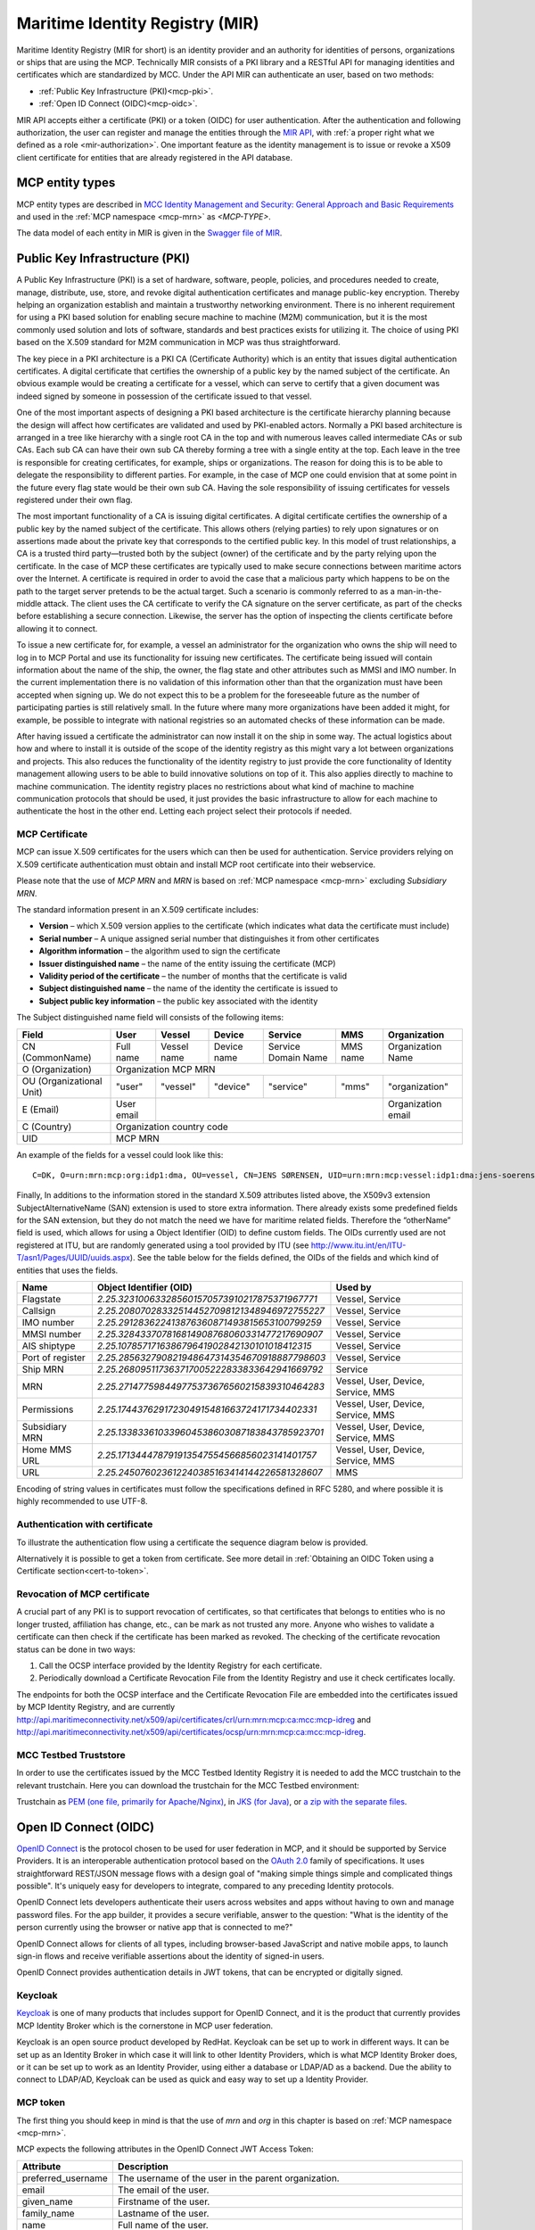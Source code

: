 .. _mir:

Maritime Identity Registry (MIR)
================================
Maritime Identity Registry (MIR for short) is an identity provider and an authority for identities of persons, organizations or ships that are using the MCP.
Technically MIR consists of a PKI library and a RESTful API for managing identities and certificates which are standardized by MCC.
Under the API MIR can authenticate an user, based on two methods:

* :ref:`Public Key Infrastructure (PKI)<mcp-pki>`.
* :ref:`Open ID Connect (OIDC)<mcp-oidc>`.

MIR API accepts either a certificate (PKI) or a token (OIDC) for user authentication.
After the authentication and following authorization, the user can register and manage the entities through the `MIR API <https://api.maritimeconnectivity.net/v3/api-docs>`__, with :ref:`a proper right what we defined as a role <mir-authorization>`.
One important feature as the identity management is to issue or revoke a X509 client certificate for entities that are already registered in the API database.

.. _mcp-type:

MCP entity types
-----------------
MCP entity types are described in `MCC Identity Management and Security: General Approach and Basic Requirements <https://maritimeconnectivity.net/docs/mcp-idsec-1-v2.pdf>`__ and used in the :ref:`MCP namespace <mcp-mrn>` as *<MCP-TYPE>*.

The data model of each entity in MIR is given in the `Swagger file of MIR <https://api.maritimeconnectivity.net/v3/api-docs>`__.


.. _mcp-pki:

Public Key Infrastructure (PKI)
-------------------------------
A Public Key Infrastructure (PKI) is a set of hardware, software, people, policies, and procedures needed to create, manage, distribute, use, store, and revoke digital authentication certificates and manage public-key encryption. Thereby helping an organization establish and maintain a trustworthy networking environment. There is no inherent requirement for using a PKI based solution for enabling secure machine to machine (M2M) communication, but it is the most commonly used solution and lots of software, standards and best practices exists for utilizing it. The choice of using PKI based on the X.509 standard for M2M communication in MCP was thus straightforward.

The key piece in a PKI architecture is a PKI CA (Certificate Authority) which is an entity that issues digital authentication certificates. A digital certificate that certifies the ownership of a public key by the named subject of the certificate. An obvious example would be creating a certificate for a vessel, which can serve to certify that a given document was indeed signed by someone in possession of the certificate issued to that vessel.

One of the most important aspects of designing a PKI based architecture is the certificate hierarchy planning because the design will affect how certificates are validated and used by PKI-enabled actors. Normally a PKI based architecture is arranged in a tree like hierarchy with a single root CA in the top and with numerous leaves called intermediate CAs or sub CAs. Each sub CA can have their own sub CA thereby forming a tree with a single entity at the top. Each leave in the tree is responsible for creating certificates, for example, ships or organizations. The reason for doing this is to be able to delegate the responsibility to different parties. For example, in the case of MCP one could envision that at some point in the future every flag state would be their own sub CA. Having the sole responsibility of issuing certificates for vessels registered under their own flag.

.. image:: _static/image/pki_hierarchy.png
    :align: center
    :alt: PKI hierarchy

The most important functionality of a CA is issuing digital certificates. A digital certificate certifies the ownership of a public key by the named subject of the certificate. This allows others (relying parties) to rely upon signatures or on assertions made about the private key that corresponds to the certified public key. In this model of trust relationships, a CA is a trusted third party—trusted both by the subject (owner) of the certificate and by the party relying upon the certificate. In the case of MCP these certificates are typically used to make secure connections between maritime actors over the Internet. A certificate is required in order to avoid the case that a malicious party which happens to be on the path to the target server pretends to be the actual target. Such a scenario is commonly referred to as a man-in-the-middle attack. The client uses the CA certificate to verify the CA signature on the server certificate, as part of the checks before establishing a secure connection. Likewise, the server has the option of inspecting the clients certificate before allowing it to connect.

To issue a new certificate for, for example, a vessel an administrator for the organization who owns the ship will need to log in to MCP Portal and use its functionality for issuing new certificates. The certificate being issued will contain information about the name of the ship, the owner, the flag state and other attributes such as MMSI and IMO number. In the current implementation there is no validation of this information other than that the organization must have been accepted when signing up. We do not expect this to be a problem for the foreseeable future as the number of participating parties is still relatively small. In the future where many more organizations have been added it might, for example, be possible to integrate with national registries so an automated checks of these information can be made.

After having issued a certificate the administrator can now install it on the ship in some way. The actual logistics about how and where to install it is outside of the scope of the identity registry as this might vary a lot between organizations and projects. This also reduces the functionality of the identity registry to just provide the core functionality of Identity management allowing users to be able to build innovative solutions on top of it. This also applies directly to machine to machine communication. The identity registry places no restrictions about what kind of machine to machine communication protocols that should be used, it just provides the basic infrastructure to allow for each machine to authenticate the host in the other end. Letting each project select their protocols if needed.

.. _mcp-pki-cert-profile:

MCP Certificate
^^^^^^^^^^^^^^^^
MCP can issue X.509 certificates for the users which can then be used for authentication. Service providers relying on X.509 certificate authentication must obtain and install MCP root certificate into their webservice.

Please note that the use of *MCP MRN* and *MRN* is based on :ref:`MCP namespace <mcp-mrn>` excluding *Subsidiary MRN*.

The standard information present in an X.509 certificate includes:

* **Version** – which X.509 version applies to the certificate (which indicates what data the certificate must include)

* **Serial number** – A unique assigned serial number that distinguishes it from other certificates

* **Algorithm information** – the algorithm used to sign the certificate

* **Issuer distinguished name** – the name of the entity issuing the certificate (MCP)

* **Validity period of the certificate** – the number of months that the certificate is valid

* **Subject distinguished name** – the name of the identity the certificate is issued to

* **Subject public key information** – the public key associated with the identity

The Subject distinguished name field will consists of the following items:

+------------------------+----------+-----------+-----------+-------------------+--------+--------------------+
| Field                  | User     | Vessel    | Device    | Service           | MMS    | Organization       |
+========================+==========+===========+===========+===================+========+====================+
|CN (CommonName)         |Full name |Vessel name|Device name|Service Domain Name|MMS name|Organization Name   |
+------------------------+----------+-----------+-----------+-------------------+--------+--------------------+
|O (Organization)        |                            Organization MCP MRN                                    |
+------------------------+----------+-----------+-----------+-------------------+--------+--------------------+
|OU (Organizational Unit)|"user"    |"vessel"   |"device"   |"service"          |"mms"   |"organization"      |
+------------------------+----------+-----------+-----------+-------------------+--------+--------------------+
|E (Email)               |User email|                                                    |Organization email  |
+------------------------+----------+-----------+-----------+-------------------+--------+--------------------+
|C (Country)             |                             Organization country code                              |
+------------------------+----------+-----------+-----------+-------------------+--------+--------------------+
|UID                     |                               MCP MRN                                              |
+------------------------+----------+-----------+-----------+-------------------+--------+--------------------+

An example of the fields for a vessel could look like this::

  C=DK, O=urn:mrn:mcp:org:idp1:dma, OU=vessel, CN=JENS SØRENSEN, UID=urn:mrn:mcp:vessel:idp1:dma:jens-soerensen

Finally, In additions to the information stored in the standard X.509 attributes listed above, the X509v3 extension SubjectAlternativeName (SAN) extension is used to store extra information. There already exists some predefined fields for the SAN extension, but they do not match the need we have for maritime related fields. Therefore the “otherName” field is used, which allows for using a Object Identifier (OID) to define custom fields. The OIDs currently used are not registered at ITU, but are randomly generated using a tool provided by ITU (see http://www.itu.int/en/ITU-T/asn1/Pages/UUID/uuids.aspx). See the table below for the fields defined, the OIDs of the fields and which kind of entities that uses the fields.

+-----------------+------------------------------------------------+---------------------------------------+
| Name            | Object Identifier (OID)                        | Used by                               |
+=================+================================================+=======================================+
| Flagstate       |`2.25.323100633285601570573910217875371967771`  | Vessel, Service                       |
+-----------------+------------------------------------------------+---------------------------------------+
| Callsign        |`2.25.208070283325144527098121348946972755227`  | Vessel, Service                       |
+-----------------+------------------------------------------------+---------------------------------------+
| IMO number      |`2.25.291283622413876360871493815653100799259`  | Vessel, Service                       |
+-----------------+------------------------------------------------+---------------------------------------+
| MMSI number     |`2.25.328433707816814908768060331477217690907`  | Vessel, Service                       |
+-----------------+------------------------------------------------+---------------------------------------+
| AIS shiptype    |`2.25.107857171638679641902842130101018412315`  | Vessel, Service                       |
+-----------------+------------------------------------------------+---------------------------------------+
| Port of register|`2.25.285632790821948647314354670918887798603`  | Vessel, Service                       |
+-----------------+------------------------------------------------+---------------------------------------+
| Ship MRN        |`2.25.268095117363717005222833833642941669792`  | Service                               |
+-----------------+------------------------------------------------+---------------------------------------+
| MRN             |`2.25.271477598449775373676560215839310464283`  | Vessel, User, Device, Service, MMS    |
+-----------------+------------------------------------------------+---------------------------------------+
| Permissions     |`2.25.174437629172304915481663724171734402331`  | Vessel, User, Device, Service, MMS    |
+-----------------+------------------------------------------------+---------------------------------------+
| Subsidiary MRN  |`2.25.133833610339604538603087183843785923701`  | Vessel, User, Device, Service, MMS    |
+-----------------+------------------------------------------------+---------------------------------------+
| Home MMS URL    |`2.25.171344478791913547554566856023141401757`  | Vessel, User, Device, Service, MMS    |
+-----------------+------------------------------------------------+---------------------------------------+
| URL             |`2.25.245076023612240385163414144226581328607`  | MMS                                   |
+-----------------+------------------------------------------------+---------------------------------------+

Encoding of string values in certificates must follow the specifications defined in RFC 5280, and where possible it is highly recommended to use UTF-8.

Authentication with certificate
^^^^^^^^^^^^^^^^^^^^^^^^^^^^^^^^^^^^^^^^^^^^^^^^
To illustrate the authentication flow using a certificate the sequence diagram below is provided.

.. image:: _static/image/cert_authentication_flow.png
    :align: center
    :alt: the sequence diagram of cert authentication flow

Alternatively it is possible to get a token from certificate. See more detail in :ref:`Obtaining an OIDC Token using a Certificate section<cert-to-token>`.

Revocation of MCP certificate
^^^^^^^^^^^^^^^^^^^^^^^^^^^^^^^^
A crucial part of any PKI is to support revocation of certificates, so that certificates that belongs to entities who is no longer trusted, affiliation has change, etc., can be mark as not trusted any more. Anyone who wishes to validate a certificate can then check if the certificate has been marked as revoked. The checking of the certificate revocation status can be done in two ways:

1. Call the OCSP interface provided by the Identity Registry for each certificate.
2. Periodically download a Certificate Revocation File from the Identity Registry and use it check certificates locally.

The endpoints for both the OCSP interface and the Certificate Revocation File are embedded into the certificates issued by MCP Identity Registry, and are currently http://api.maritimeconnectivity.net/x509/api/certificates/crl/urn:mrn:mcp:ca:mcc:mcp-idreg and http://api.maritimeconnectivity.net/x509/api/certificates/ocsp/urn:mrn:mcp:ca:mcc:mcp-idreg.

MCC Testbed Truststore
^^^^^^^^^^^^^^^^^^^^^^^
In order to use the certificates issued by the MCC Testbed Identity Registry it is needed to add the MCC trustchain to the relevant trustchain. Here you can download the trustchain for the MCC Testbed environment:

Trustchain as `PEM (one file, primarily for Apache/Nginx) <https://raw.githubusercontent.com/maritimeconnectivity/developers.maritimeconnectivity.net/gh-pages/identity/prod-certificate/mc-ca-chain.pem>`__, in `JKS (for Java) <https://raw.githubusercontent.com/maritimeconnectivity/developers.maritimeconnectivity.net/gh-pages/identity/prod-certificate/mc-truststore-password-is-changeit.jks>`__, or `a zip with the separate files <https://raw.githubusercontent.com/maritimeconnectivity/developers.maritimeconnectivity.net/gh-pages/identity/prod-certificate/mc-ca-certs.zip>`__.

.. _mcp-oidc:

Open ID Connect (OIDC)
----------------------
`OpenID Connect <https://openid.net/connect>`__ is the protocol chosen to be used for user federation in MCP, and it should be supported by Service Providers. It is an interoperable authentication protocol based on the `OAuth 2.0 <https://oauth.net/2/>`__ family of specifications. It uses straightforward REST/JSON message flows with a design goal of "making simple things simple and complicated things possible". It's uniquely easy for developers to integrate, compared to any preceding Identity protocols.

OpenID Connect lets developers authenticate their users across websites and apps without having to own and manage password files. For the app builder, it provides a secure verifiable, answer to the question: "What is the identity of the person currently using the browser or native app that is connected to me?"

OpenID Connect allows for clients of all types, including browser-based JavaScript and native mobile apps, to launch sign-in flows and receive verifiable assertions about the identity of signed-in users.

OpenID Connect provides authentication details in JWT tokens, that can be encrypted or digitally signed.

Keycloak
^^^^^^^^^^
`Keycloak <https://www.keycloak.org/>`__ is one of many products that includes support for OpenID Connect, and it is the product that currently provides MCP Identity Broker which is the cornerstone in MCP user federation.

Keycloak is an open source product developed by RedHat. Keycloak can be set up to work in different ways. It can be set up as an Identity Broker in which case it will link to other Identity Providers, which is what MCP Identity Broker does, or it can be set up to work as an Identity Provider, using either a database or LDAP/AD as a backend. Due the ability to connect to LDAP/AD, Keycloak can be used as quick and easy way to set up a Identity Provider.

.. _mcp-token:

MCP token
^^^^^^^^^
The first thing you should keep in mind is that the use of *mrn* and *org* in this chapter is based on :ref:`MCP namespace <mcp-mrn>`.

MCP expects the following attributes in the OpenID Connect JWT Access Token:

+--------------------+-----------------------------------------------------------------------------------------+
| Attribute          | Description                                                                             |
+====================+=========================================================================================+
| preferred_username | The username of the user in the parent organization.                                    |
+--------------------+-----------------------------------------------------------------------------------------+
| email              | The email of the user.                                                                  |
+--------------------+-----------------------------------------------------------------------------------------+
| given_name         | Firstname of the user.                                                                  |
+--------------------+-----------------------------------------------------------------------------------------+
| family_name        | Lastname of the user.                                                                   |
+--------------------+-----------------------------------------------------------------------------------------+
| name               | Full name of the user.                                                                  |
+--------------------+-----------------------------------------------------------------------------------------+
| org                | The Maritime Resource Name of the organization the user is a member of.                 |
+--------------------+-----------------------------------------------------------------------------------------+
| permissions        | List of permissions for this user assigned by the organization the user is a member of. |
+--------------------+-----------------------------------------------------------------------------------------+
| mrn                | The Maritime Resource Name of the user.                                                 |
+--------------------+-----------------------------------------------------------------------------------------+

These attributes will be directly mapped from attributes provided by the organizations Identity Provider, so the Identity Provider must also provide these attributes, except for the "org"-attribute.

A thing to note here is that all the above attributes will not apply to all entity types, for example device or vessel entity will not have an email address.

Authentication with OIDC
^^^^^^^^^^^^^^^^^^^^^^^^^
To illustrate the authentication flows the sequence diagrams below is provided.

The first diagram below shows the standard `OpenID Connect Authorization Code Flow <http://openid.net/specs/openid-connect-core-1_0.html#CodeFlowAuth>`__ involving a browser being used by the user to access a service in the form of a webpage.

.. image:: _static/image/oidc_authentication_flow.png
    :align: center
    :alt: the sequence diagram of cert authentication flow

The second diagram shows the flow used when an authenticated user is accessing a backend service. For browser based services this scenario is often used when the browser retrieves data from backend services. In this scenario since the user is authenticated, the user has a token that is presented for authentication for the backend service.

.. image:: _static/image/backend_service_authentication_flow.png
    :align: center
    :alt: the sequence diagram of cert authentication flow

Getting connected to MCP
^^^^^^^^^^^^^^^^^^^^^^^^^^^^^^^^^^^^^^^^^^^^^^^^^^^^^^^^^
There are some requirements to enable identity brokerage in MCP.

Setting up an OIDC Identity Provider
~~~~~~~~~~~~~~~~~~~~~~~~~~~~~~~~~~~~~~~~~~~~~~
OpenID Connect is supported by the latest ADFS and `Keycloak <https://www.keycloak.org/>`__ releases. MCP Identity Broker only supports the `OpenID Connect Authorization Code Flow <https://openid.net/specs/openid-connect-core-1_0.html#CodeFlowAuth>`__ when connecting to Identity Providers. This limitation only applies when the Identity Broker connects to Identity Providers, not when Services/Clients connects to the Identity Broker.

As default MCP Identity Broker expect the following attributes to be provided by an OpenID Connect Identity Provider:

+--------------------+-----------------------------------------------------------------------------------------+
| Attribute          | Description                                                                             |
+====================+=========================================================================================+
| preferred_username | The username of the user in the parent organization.                                    |
+--------------------+-----------------------------------------------------------------------------------------+
| email              | The email of the user.                                                                  |
+--------------------+-----------------------------------------------------------------------------------------+
| given_name         | Firstname of the user.                                                                  |
+--------------------+-----------------------------------------------------------------------------------------+
| family_name        | Lastname of the user.                                                                   |
+--------------------+-----------------------------------------------------------------------------------------+
| name               | Full name of the user.                                                                  |
+--------------------+-----------------------------------------------------------------------------------------+
| permissions        | List of permissions for this user assigned by the organization the user is a member of. |
+--------------------+-----------------------------------------------------------------------------------------+

If your Identity Provider has the values in different attributes, some mapping can be set up.

The Identity Broker will generate and attach the organizations MRN and the users MRN to the user.

Setting up an OpenID Connect Identity Provider for multiple organizations
~~~~~~~~~~~~~~~~~~~~~~~~~~~~~~~~~~~~~~~~~~~~~~~~~~~~~~~~~~~~~~~~~~~~~~~~~~~~~~~~
MCP has some special Identity Providers that handles the authentication for multiple organizations. Current examples are "IALA" and "BIMCO ExtraNet". These Identity Providers are responsible for vetting the organizations they provide authentication for, so that it is confirmed that the organization is who they claim to be. New organizations can be added by these Identity Providers. Since MCP currently needs to know about organizations centrally to be able to (among other things) issue certificates, some extra information is needed from these Identity Providers, to be able to create them in the central Identity Registry, if they are not already known.

The extra information must be given as attributes, in addition to the attributes mentioned in 'Setting up an OpenID Connect Identity Provider':

As default MCP Identity Broker expect the following attributes to be provided by an OpenID Connect Identity Provider:

+-------------+---------------------------------------------------------------------------------------------------------------+
| Attribute   | Description                                                                                                   |
+=============+===============================================================================================================+
| mrn         | The Maritime Resource Name of the user.                                                                       |
+-------------+---------------------------------------------------------------------------------------------------------------+
| org         | The Maritime Resource Name of the parent organization of the user.                                            |
+-------------+---------------------------------------------------------------------------------------------------------------+
| org-name    | Human readable name of the parent organizations.                                                              |
+-------------+---------------------------------------------------------------------------------------------------------------+
| org-address | Address of the organization. It must be without linebreaks, ending with comma and the country of the address. |
+-------------+---------------------------------------------------------------------------------------------------------------+


Setting up an SAML2 Identity Provider
~~~~~~~~~~~~~~~~~~~~~~~~~~~~~~~~~~~~~~~~
SAML2 is supported by older ADFS releases.

+--------------------------------------------------------------------+-----------------------------------------------------------------------------------------+
| Attribute                                                          | Description                                                                             |
+====================================================================+=========================================================================================+
| NAMEID                                                             | The username of the user in the parent organization.                                    |
+--------------------------------------------------------------------+-----------------------------------------------------------------------------------------+
| http://schemas.xmlsoap.org/ws/2005/05/identity/claims/emailaddress | The email of the user.                                                                  |
+--------------------------------------------------------------------+-----------------------------------------------------------------------------------------+
| http://schemas.xmlsoap.org/ws/2005/05/identity/claims/givenname    | Firstname of the user.                                                                  |
+--------------------------------------------------------------------+-----------------------------------------------------------------------------------------+
| http://schemas.xmlsoap.org/ws/2005/05/identity/claims/surname      | Lastname of the user.                                                                   |
+--------------------------------------------------------------------+-----------------------------------------------------------------------------------------+
| http://schemas.microsoft.com/ws/2008/06/identity/claims/role       | List of permissions for this user assigned by the organization the user is a member of. |
+--------------------------------------------------------------------+-----------------------------------------------------------------------------------------+

If your Identity Provider has the values in different attributes, some mapping can be set up.

The Identity Broker will generate and attach the organizations MRN and the users MRN to the user.

.. _cert-to-token:

Obtaining an OIDC Token using a Certificate
^^^^^^^^^^^^^^^^^^^^^^^^^^^^^^^^^^^^^^^^^^^^^^^^^^^^^^^^^
It is possible to obtain OpenID Connect Tokens using certificate authentication. The idea is that instead of authenticating by being redirected to an Identity Provider as in the normal OpenID Connect flow, you authenticate at the Identity Broker by using your certificate (that has been issued by MCP Identity Registry). This authentication would work in the same way as when authenticating to any service. When authentication has been succesful the Identity Broker can then issue a JWT-token, which is what the OpenId Connect authentication use. So in effect what we have is a "bridge" between the 2 authentication approaches.

An example of use could be that a device (which has been issued certificates) wishes to authenticate securely with a service, but the service only supports OpenId Connect authentication. Using the approach mentioned above, the device can use its certificate to get an OpenId Connect token, which can then be used to authenticate to the service.

The flow looks like the diagram below:

.. image:: _static/image/diagram_oidc_authentication_using_cert.png
    :align: center
    :alt: getting a token from certificate

Example of Obtaining an OIDC Token using a Certificate
^^^^^^^^^^^^^^^^^^^^^^^^^^^^^^^^^^^^^^^^^^^^^^^^^^^^^^^^^^^^^^^
In this simple example we will assume that a certificate and key-pair has been issued to the entity who wishes to authenticate. This example makes use of curl a command line tool available on Linux and Mac OS X.

The authentication involves 2 steps:

1. Obtaining a temporary Authorization Code using a certificate.
2. Obtaining a OpenId Connect Token using the Authorization Code.

These 2 steps are actually standard in the OpenID Connect Authorization Code Flow, though normally certificates are not the standard authentication method.

First we obtain the code by issuing this command::

  curl --verbose --location --cookie "" --key PrivateKey.pem --cert Certificate.pem 'https://maritimeid.maritimeconnectivity.net/auth/realms/MCP/protocol/openid-connect/auth?client_id=cert2oidc&redirect_uri=http%3A%2F%2Flocalhost%3A99&response_type=code&kc_idp_hint=certificates&scope=openid'

Let us break down the command:

* ``curl --verbose --location --cookie ""``: ``curl`` is the tool itself. ``--verbose`` means it will be in verbose mode, ``--location`` means curl will follow HTTP redirects and ``--cookie ""`` activates the use of HTTP cookies which means that cookies received will be remember and used during redirects. We need to follow redirects since that is used by OpenID Connect to go back and forth between servers, and the verbose mode is needed because we would like to see where we are redirected — especially the last redirect, but more about that later.

* ``--key PrivateKey.pem --cert Certificate.pem``: Here the private key and the certificate is given to curl in PEM format.

* The last part is the URL which itself is multiple parts:

   * Address of the authentication endpoint: ``https://maritimeid.maritimeconnectivity.net/auth/realms/MCP/protocol/openid-connect/auth``

   * Parameters: ``client_id=cert2oidc&redirect_uri=http%3A%2F%2Flocalhost&response_type=code&kc_idp_hint=certificates&scope=openid``. These can be also be broken down:

    + ``client_id=cert2oidc``: This is a special OpenID Connect client setup to be used for certificate authentication.

    + ``redirect_uri=http%3A%2F%2Flocalhost%3A99``: This is where the authentication server will redirect to at the end of the authentication. The parameter is URL encoded and decoded looks like this: http://localhost:99. This address is meant to be invalid, since we want the last redirect to fail.

    + ``response_type=code``: This defines that we uses the Authorization Flow as mentioned above.

    + ``kc_idp_hint=certificates``: This tells the Identity Broker that we wants to authenticate using the Certificate Identity Provider.

    + ``scope=openid``: And finally, this define that we are using OpenID Connect.

When the command runs it returns a lot of output, due to being in verbose mode. We will not go into detail, but quite a few redirects happens, as described in the sequences diagram above. The last redirect however fails, which is intended. The final output will look something like this::

  * Issue another request to this URL: 'http://localhost:99?code=uss.Yw6k4rXOJiR6IF4a2Y7tYC1-Eqoo8dHSUwjfuIFDfpI.543a63db-9d22-45f7-85b6-a258059c0825.6826c662-6b68-423a-a248-71bd3e69dab0'
  * Rebuilt URL to: http://localhost:99/?code=uss.Yw6k4rXOJiR6IF4a2Y7tYC1-Eqoo8dHSUwjfuIFDfpI.543a63db-9d22-45f7-85b6-a258059c0825.6826c662-6b68-423a-a248-71bd3e69dab0
  *   Trying 127.0.0.1...
  * connect to 127.0.0.1 port 99 failed: Connection refused
  * Failed to connect to localhost port 99: Connection refused
  * Closing connection 1
  curl: (7) Failed to connect to localhost port 99: Connection refused


Here we can recognize ``http://localhost:99`` from the ``redirect_uri`` parameter described earlier. We can also see that the ``code`` parameter is in the url, in this case with the value ``uss.Yw6k4rXOJiR6IF4a2Y7tYC1-Eqoo8dHSUwjfuIFDfpI.543a63db-9d22-45f7-85b6-a258059c0825.6826c662-6b68-423a-a248-71bd3e69dab0``. It is this code we need to in the second step of authentication to get the OpenID Connect Tokens. The code is only valid for a very limited time (less than a minute) and can only be used once. We will again use ``curl`` in the second step::

  curl --data "grant_type=authorization_code&client_id=cert2oidc&code=uss.Yw6k4rXOJiR6IF4a2Y7tYC1-Eqoo8dHSUwjfuIFDfpI.543a63db-9d22-45f7-85b6-a258059c0825.6826c662-6b68-423a-a248-71bd3e69dab0&redirect_uri=http%3A%2F%2Flocalhost%3A99" https://maritimeid.maritimeconnectivity.net/auth/realms/MCP/protocol/openid-connect/token

Again, let us break down the command. In this case the command consist of 3 parts, ``curl`` — the tool itself, data-parameters and an URL. We will concentrated on the data-parameters. Note that this is a HTTP POST request, which is why the parameters is supplied in a separate argument and not as part of the URL.

* ``grant_type=authorization_code``: This specifies that we will use an authorization code to authenticate ourself in this call.

* ``client_id=cert2oidc``: The id of the special client, as mentioned above.

* ``code=uss.Yw6k4rXOJiR6IF4a2Y7tYC1-Eqoo8dHSUwjfuIFDfpI.543a63db-9d22-45f7-85b6-a258059c0825.6826c662-6b68-423a-a248-71bd3e69dab0``: The code we obtained earlier.

* ``redirect_uri=http%3A%2F%2Flocalhost%3A99``: The redirect url, the same as before, though not used for actual redirection in this case.

When this call runs there will be no redirection, so we do not need to tell curl to follow redirects. Instead the returned output will be the tokens that we wish to use, in a format like this::

  {
    "access_token":"eyJhbGciOiJ...uXoHudIM1yiDBYj8g",
    "expires_in":300,
    "refresh_expires_in":1800,
    "refresh_token":"eyJhbGciOiJ...iv7rKSa__IKy983Gg",
    "token_type":"bearer",
    "id_token":"eyJhbGciOiJ...Ycp2GupfpTTgRkhtnw",
    "not-before-policy":0,
    "session_state":"94487eaa-b77f-4b6c-8db1-c574fc6a09da"
  }

The access_token is the token that should be used we communicating with services in MCP context. The token should be embedded in the HTTP header. When using curl it can be done like this::

  curl -H "Authorization: Bearer eyJhbGciOiJ...uXoHudIM1yiDBYj8g" https://api.maritimeconnectivity.net/oidc/api/org/DMA

The refresh_token is used to re-authenticate to get a new set of tokens when the access_token has expired, in this case 300 seconds after it has been issued, as seen in the expires_in attribute. The new set of tokens can then be obtain with a HTTP POST like this::

  curl --data "grant_type=refresh_token&client_id=cert2oidc&refresh_token=eyJhbGciOiJ...iv7rKSa__IKy983Gg" https://maritimeid.maritimeconnectivity.net/auth/realms/MCP/protocol/openid-connect/token


.. _mir-authorization:

Authorization in MIR
--------------------

As an example of how authorization can be done, let us have a look at how it is handled inside the MCP Identity Registry. When it comes to authorization, the Identity Registry will have the same information about its users as any other service in MCP.

The Identity Registry currently has these roles:

+--------------------+-----------------+--------------+--------------------+----------------------+-----------------------+----------------------+--------------------+--------------------+------------+
| Role               | Approve New Org | Edit Own Org | Maintain Org Users | Maintain Org Vessels | Maintain Org Services | Maintain Org Devices | Maintain Org MMSes | Maintain Org Roles | Delete Org |
+--------------------+-----------------+--------------+--------------------+----------------------+-----------------------+----------------------+--------------------+--------------------+------------+
| ROLE_SITE_ADMIN    |        X        |       X      |          X         |           X          |           X           |           X          |          X         |          X         |      X     |
+--------------------+-----------------+--------------+--------------------+----------------------+-----------------------+----------------------+--------------------+--------------------+------------+
| ROLE_ORG_ADMIN     |                 |       X      |          X         |           X          |           X           |           X          |          X         |          X         |            |
+--------------------+-----------------+--------------+--------------------+----------------------+-----------------------+----------------------+--------------------+--------------------+------------+
| ROLE_ENTITY_ADMIN  |                 |              |          X         |           X          |           X           |           X          |          X         |                    |            |
+--------------------+-----------------+--------------+--------------------+----------------------+-----------------------+----------------------+--------------------+--------------------+------------+
| ROLE_USER_ADMIN    |                 |              |          X         |                      |                       |                      |                    |                    |            |
+--------------------+-----------------+--------------+--------------------+----------------------+-----------------------+----------------------+--------------------+--------------------+------------+
| ROLE_VESSEL_ADMIN  |                 |              |                    |           X          |                       |                      |                    |                    |            |
+--------------------+-----------------+--------------+--------------------+----------------------+-----------------------+----------------------+--------------------+--------------------+------------+
| ROLE_SERVICE_ADMIN |                 |              |                    |                      |           X           |                      |                    |                    |            |
+--------------------+-----------------+--------------+--------------------+----------------------+-----------------------+----------------------+--------------------+--------------------+------------+
| ROLE_DEVICE_ADMIN  |                 |              |                    |                      |                       |           X          |                    |                    |            |
+--------------------+-----------------+--------------+--------------------+----------------------+-----------------------+----------------------+--------------------+--------------------+------------+
| ROLE_MMS_ADMIN     |                 |              |                    |                      |                       |                      |          X         |                    |            |
+--------------------+-----------------+--------------+--------------------+----------------------+-----------------------+----------------------+--------------------+--------------------+------------+
| ROLE_APPROVE_ORG   |        X        |              |                    |                      |                       |                      |                    |                    |            |
+--------------------+-----------------+--------------+--------------------+----------------------+-----------------------+----------------------+--------------------+--------------------+------------+
| ROLE_USER          |                 |              |                    |                      |                       |                      |                    |                    |            |
+--------------------+-----------------+--------------+--------------------+----------------------+-----------------------+----------------------+--------------------+--------------------+------------+

A few things should be noted:

* "Maintain" (as mentioned in the table above) means to be able to create, update and delete, as well as issuing and revoking certificates.

* Excluding entities with the role ROLE_SITE_ADMIN, it is not possible for entities to see entities from other organizations.

* A ROLE_SITE_ADMIN can maintain entities and organizations beyond his own organization.

* Any entity, regardless of roles, can see all entities from its own organization, though some sensitive information from services is filtered for non-admins.

* Only a ROLE_SITE_ADMIN can assign ROLE_SITE_ADMIN and ROLE_APPROVE_ORG roles.

* A ROLE_APPROVE_ORG can create a user for an organization if and only if there is no users for the organization (this is used for creating the first administrative user for an organization).

In this example we will focus on **ROLE_USER** and **ROLE_ORG_ADMIN**. Let us assume that an Organization (DMA) wants to grant members of the internal "E-navigation" department administrative rights in the MCP Identity Registry. In DMAs Identity Provider setup the department name is automatically added to the "permissions" attribute. So to make this mapping the current DMA administrator sets up a role mapping between the permission "E-navigation" and the role ROLE_ORG_ADMIN. Once this is done, all members of the DMA E-navigation department will have administrative rights for the DMA organization inside the Identity Registry. As noted earlier, these rights only apply inside the Identity Registry. Other services must create a similar setup with mapping of roles and permissions.

Brokered User Federation
^^^^^^^^^^^^^^^^^^^^^^^^
In most federated setups it starts from the website (Service Provider) that need authentication and the identity provider, normally presented with a "Log in with X" link, where X could be Facebook, Google, etc. MCP has 2 steps for it, where the first step is MCP Identity Broker which presents the user with a list of available identity providers, which is the second step.
For a deeper understanding of how this is actually done please read the `Identity Broker overview section from the Keycloak manual <https://www.keycloak.org/docs/latest/server_admin/index.html#_identity_broker_overview>`__.

MCP supports the brokered user federation as long as non-MCP identity providers follow OAuth 2.0 by means of the federation of identity providers.
The federation is the means of linking distinct identity management systems to a person’s electronic identity and attributes. For example, a shipping company might expose all their users in LDAP or Active Directory to MCP in such a way as they appear as MCP users. Thereby bypassing the need to manage their users directly in MCP. This also means that MCP is not responsible for management of users.
In practical terms, federation means that users asked to authenticate in MCP will be redirected to a login webpage supplied by their organization where they can login using their organizational id.
Since the authentication process is the responsibility of the organizations, it is also up to the individual organizations to choose an appropriate authentication method. While most will likely use classic username/password authentication, multi factor security, biometric security or other approaches could be used.

What MCC governs in MIR
^^^^^^^^^^^^^^^^^^^^^^^
* :ref:`MCP namespace <mcp-mrn>`
* :ref:`MCP types and its hierarchy <mcp-type>`
* :ref:`PKI certificate profile <mcp-pki-cert-profile>`
* :ref:`OIDC Token <mcp-token>`
* REST API (https://api.maritimeconnectivity.net/v3/api-docs and https://api.maritimeconnectivity.net/swagger-ui/index.html)
* MCP Instance Provider root CA list
* MIR reference implementation

MIR reference implementation
^^^^^^^^^^^^^^^^^^^^^^^^^^^^^^^^^^
MCC governs the reference implementations on MIR as follows:

* MCP-PKI library for handling certificates: https://github.com/maritimeconnectivity/MCP-PKI
* MIR API: https://github.com/maritimeconnectivity/IdentityRegistry
* MIR Identity Broker: https://github.com/maritimeconnectivity/MCPKeycloakSpi

MIR Identity Broker which enables the token-based user authentication is based on `Keycloak <https://www.keycloak.org/>`__ which is an OpenID Connect (OIDC) server developed by Red Hat, but including two MCP specific plugins for synchronization of user data with MIR API and converting MCP client certificates to OIDC tokens.
Giving a detailed account of the synchronization part when the API is called to create a new user with corresponding information it is registered in the API database and also the ID Broker accounts.
The synchronization is provoked when a user logs in using an external identity provider by registering the user's information to the API database.
In our testbed we use the federation to enable the participants across different projects to register and utilize MCP services established by the projects, as well as validate the identity management concept of MCP.

